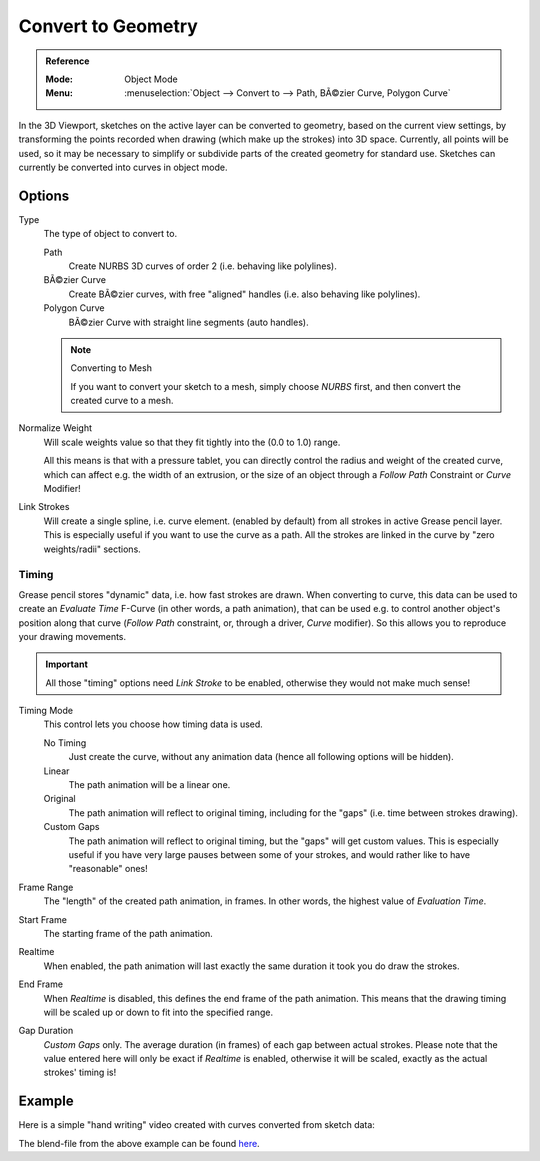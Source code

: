 .. _bpy.ops.gpencil.convert:

*******************
Convert to Geometry
*******************

.. admonition:: Reference
   :class: refbox

   :Mode:      Object Mode
   :Menu:      :menuselection:`Object --> Convert to --> Path, BÃ©zier Curve, Polygon Curve`

In the 3D Viewport, sketches on the active layer can be converted to geometry,
based on the current view settings, by transforming the points recorded when drawing
(which make up the strokes) into 3D space. Currently, all points will be used,
so it may be necessary to simplify or subdivide parts of the created geometry for standard use.
Sketches can currently be converted into curves in object mode.


Options
=======

Type
   The type of object to convert to.

   Path
      Create NURBS 3D curves of order 2 (i.e. behaving like polylines).
   BÃ©zier Curve
      Create BÃ©zier curves, with free "aligned" handles (i.e. also behaving like polylines).
   Polygon Curve
      BÃ©zier Curve with straight line segments (auto handles).

   .. note:: Converting to Mesh

      If you want to convert your sketch to a mesh,
      simply choose *NURBS* first, and then convert the created curve to a mesh.

Normalize Weight
   Will scale weights value so that they fit tightly into the (0.0 to 1.0) range.

   All this means is that with a pressure tablet,
   you can directly control the radius and weight of the created curve,
   which can affect e.g. the width of an extrusion,
   or the size of an object through a *Follow Path* Constraint or *Curve* Modifier!

Link Strokes
   Will create a single spline, i.e. curve element. (enabled by default)
   from all strokes in active Grease pencil layer.
   This is especially useful if you want to use the curve as a path.
   All the strokes are linked in the curve by "zero weights/radii" sections.


Timing
------

Grease pencil stores "dynamic" data, i.e. how fast strokes are drawn.
When converting to curve, this data can be used to create an *Evaluate Time* F-Curve
(in other words, a path animation), that can be used
e.g. to control another object's position along that curve
(*Follow Path* constraint, or, through a driver, *Curve* modifier).
So this allows you to reproduce your drawing movements.

.. important::

   All those "timing" options need *Link Stroke* to be enabled,
   otherwise they would not make much sense!

Timing Mode
   This control lets you choose how timing data is used.

   No Timing
      Just create the curve, without any animation data (hence all following options will be hidden).
   Linear
      The path animation will be a linear one.
   Original
      The path animation will reflect to original timing, including for the "gaps"
      (i.e. time between strokes drawing).
   Custom Gaps
      The path animation will reflect to original timing, but the "gaps" will get custom values.
      This is especially useful if you have very large pauses between some of your strokes,
      and would rather like to have "reasonable" ones!

Frame Range
   The "length" of the created path animation, in frames. In other words, the highest value of *Evaluation Time*.
Start Frame
   The starting frame of the path animation.
Realtime
   When enabled, the path animation will last exactly the same duration it took you do draw the strokes.
End Frame
   When *Realtime* is disabled, this defines the end frame of the path animation.
   This means that the drawing timing will be scaled up or down to fit into the specified range.
Gap Duration
   *Custom Gaps* only. The average duration (in frames) of each gap between actual strokes.
   Please note that the value entered here will only be exact if *Realtime* is enabled,
   otherwise it will be scaled, exactly as the actual strokes' timing is!


Example
=======

Here is a simple "hand writing" video created with curves converted from sketch data:

.. youtube:: VwWEXrnQAFI

The blend-file from the above example can be found
`here <https://wiki.blender.org/wiki/File:ManGreasePencilConvertToCurveDynamicExample.blend>`__.
